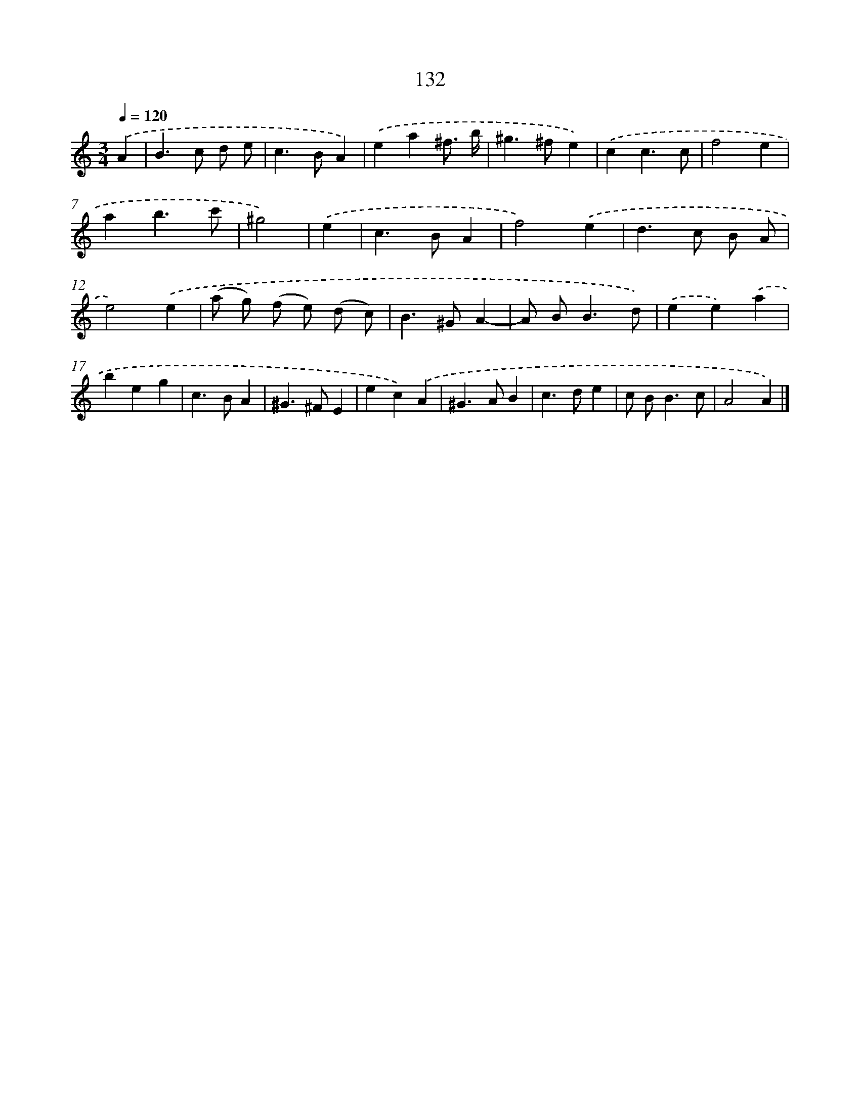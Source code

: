 X: 11455
T: 132
%%abc-version 2.0
%%abcx-abcm2ps-target-version 5.9.1 (29 Sep 2008)
%%abc-creator hum2abc beta
%%abcx-conversion-date 2018/11/01 14:37:15
%%humdrum-veritas 1172493902
%%humdrum-veritas-data 1355715880
%%continueall 1
%%barnumbers 0
L: 1/4
M: 3/4
Q: 1/4=120
K: C clef=treble
.('A [I:setbarnb 1]|
B>c d/ e/ |
c>BA) |
.('ea^f3// b// |
^g>^fe) |
.('cc3/c/ |
f2e |
ab3/c'/ |
^g2) |
.('e [I:setbarnb 9]|
c>BA |
f2).('e |
d>c B/ A/ |
e2).('e |
(a/ g/) (f/ e/) (d/ c/) |
B>^GA- |
A/ B<Bd/) |
.('ee).('a |
beg |
c>BA |
^G>^FE |
ec).('A |
^G>AB |
c>de |
c/ B<Bc/ |
A2A) |]
